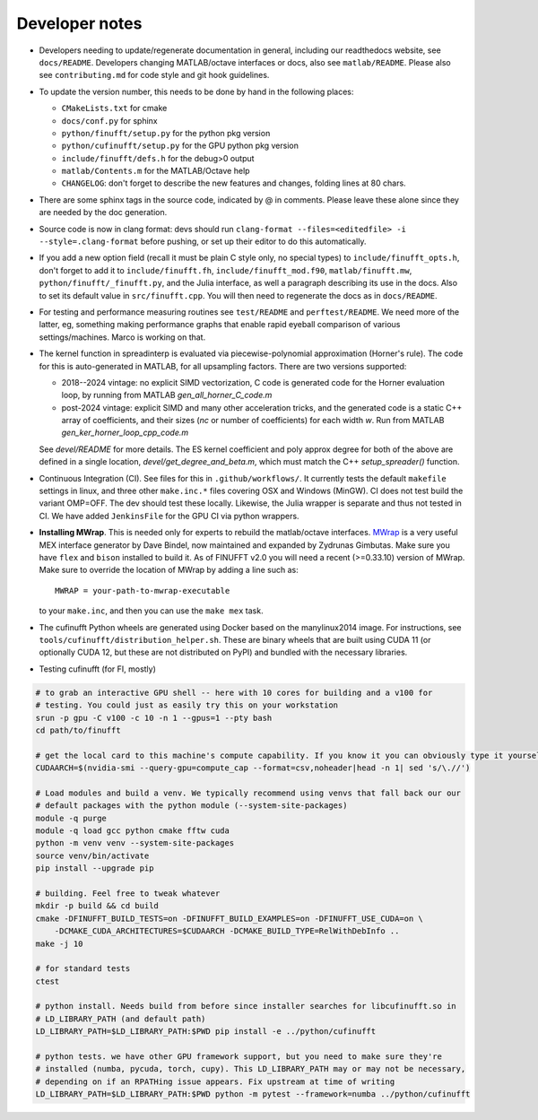 .. _devnotes:

Developer notes
===============

* Developers needing to update/regenerate documentation in general, including our readthedocs website, see ``docs/README``. Developers changing MATLAB/octave interfaces or docs, also see ``matlab/README``. Please also see ``contributing.md`` for code style and git hook guidelines.

* To update the version number, this needs to be done by hand in the following places:

  - ``CMakeLists.txt`` for cmake
  - ``docs/conf.py`` for sphinx
  - ``python/finufft/setup.py`` for the python pkg version
  - ``python/cufinufft/setup.py`` for the GPU python pkg version
  - ``include/finufft/defs.h`` for the debug>0 output
  - ``matlab/Contents.m`` for the MATLAB/Octave help
  - ``CHANGELOG``: don't forget to describe the new features and changes, folding lines at 80 chars.

* There are some sphinx tags in the source code, indicated by @ in comments. Please leave these alone since they are needed by the doc generation.

* Source code is now in clang format: devs should run ``clang-format --files=<editedfile> -i --style=.clang-format`` before pushing, or set up their editor to do this
  automatically.

* If you add a new option field (recall it must be plain C style only, no special types) to ``include/finufft_opts.h``, don't forget to add it to ``include/finufft.fh``, ``include/finufft_mod.f90``, ``matlab/finufft.mw``, ``python/finufft/_finufft.py``, and the Julia interface, as well a paragraph describing its use in the docs. Also to set its default value in ``src/finufft.cpp``. You will then need to regenerate the docs as in ``docs/README``.

* For testing and performance measuring routines see ``test/README`` and ``perftest/README``. We need more of the latter, eg, something making performance graphs that enable rapid eyeball comparison of various settings/machines. Marco is working on that.

* The kernel function in spreadinterp is evaluated via piecewise-polynomial approximation (Horner's rule). The code for this is auto-generated in MATLAB, for all upsampling factors. There are two versions supported:

  - 2018--2024 vintage: no explicit SIMD vectorization, C code is generated code for the Horner evaluation loop, by running from MATLAB `gen_all_horner_C_code.m`
    
  - post-2024 vintage: explicit SIMD and many other acceleration tricks, and the generated code is a static C++ array of coefficients, and their sizes (`nc` or number of coefficients) for each width `w`. Run from MATLAB `gen_ker_horner_loop_cpp_code.m`

  See `devel/README` for more details. The ES kernel coefficient and poly approx degree for both of the above are defined in a single location, `devel/get_degree_and_beta.m`, which must match the C++ `setup_spreader()` function.
  
* Continuous Integration (CI). See files for this in ``.github/workflows/``. It currently tests the default ``makefile`` settings in linux, and three other ``make.inc.*`` files covering OSX and Windows (MinGW). CI does not test build the variant OMP=OFF. The dev should test these locally. Likewise, the Julia wrapper is separate and thus not tested in CI. We have added ``JenkinsFile`` for the GPU CI via python wrappers.

* **Installing MWrap**. This is needed only for experts to rebuild the matlab/octave interfaces.
  `MWrap <https://github.com/zgimbutas/mwrap>`_
  is a very useful MEX interface generator by Dave Bindel, now maintained
  and expanded by Zydrunas Gimbutas.
  Make sure you have ``flex`` and ``bison`` installed to build it.
  As of FINUFFT v2.0 you will need a recent (>=0.33.10) version of MWrap.
  Make sure to override the location of MWrap by adding a line such as::

    MWRAP = your-path-to-mwrap-executable
  
  to your ``make.inc``, and then you can use the ``make mex`` task.

* The cufinufft Python wheels are generated using Docker based on the manylinux2014 image. For instructions, see ``tools/cufinufft/distribution_helper.sh``. These are binary wheels that are built using CUDA 11 (or optionally CUDA 12, but these are not distributed on PyPI) and bundled with the necessary libraries.

* Testing cufinufft (for FI, mostly)

.. code-block:: sh

    # to grab an interactive GPU shell -- here with 10 cores for building and a v100 for
    # testing. You could just as easily try this on your workstation
    srun -p gpu -C v100 -c 10 -n 1 --gpus=1 --pty bash
    cd path/to/finufft

    # get the local card to this machine's compute capability. If you know it you can obviously type it yourself
    CUDAARCH=$(nvidia-smi --query-gpu=compute_cap --format=csv,noheader|head -n 1| sed 's/\.//')

    # Load modules and build a venv. We typically recommend using venvs that fall back our our
    # default packages with the python module (--system-site-packages)
    module -q purge
    module -q load gcc python cmake fftw cuda
    python -m venv venv --system-site-packages
    source venv/bin/activate
    pip install --upgrade pip

    # building. Feel free to tweak whatever
    mkdir -p build && cd build
    cmake -DFINUFFT_BUILD_TESTS=on -DFINUFFT_BUILD_EXAMPLES=on -DFINUFFT_USE_CUDA=on \
        -DCMAKE_CUDA_ARCHITECTURES=$CUDAARCH -DCMAKE_BUILD_TYPE=RelWithDebInfo ..
    make -j 10

    # for standard tests
    ctest

    # python install. Needs build from before since installer searches for libcufinufft.so in
    # LD_LIBRARY_PATH (and default path)
    LD_LIBRARY_PATH=$LD_LIBRARY_PATH:$PWD pip install -e ../python/cufinufft

    # python tests. we have other GPU framework support, but you need to make sure they're
    # installed (numba, pycuda, torch, cupy). This LD_LIBRARY_PATH may or may not be necessary,
    # depending on if an RPATHing issue appears. Fix upstream at time of writing
    LD_LIBRARY_PATH=$LD_LIBRARY_PATH:$PWD python -m pytest --framework=numba ../python/cufinufft
